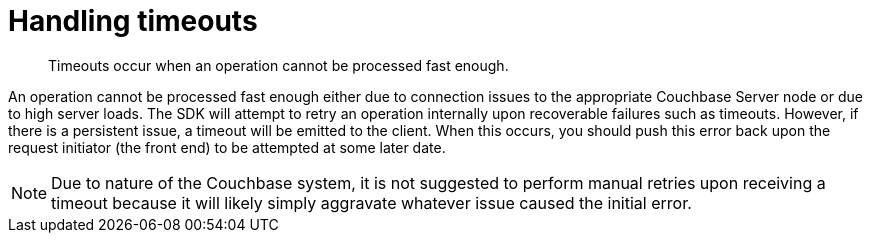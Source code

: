 = Handling timeouts
:page-topic-type: concept

[abstract]
Timeouts occur when an operation cannot be processed fast enough.

An operation cannot be processed fast enough either due to connection issues to the appropriate Couchbase Server node or due to high server loads.
The SDK will attempt to retry an operation internally upon recoverable failures such as timeouts.
However, if there is a persistent issue, a timeout will be emitted to the client.
When this occurs, you should push this error back upon the request initiator (the front end) to be attempted at some later date.

NOTE: Due to nature of the Couchbase system, it is not suggested to perform manual retries upon receiving a timeout because it will likely simply aggravate whatever issue caused the initial error.
